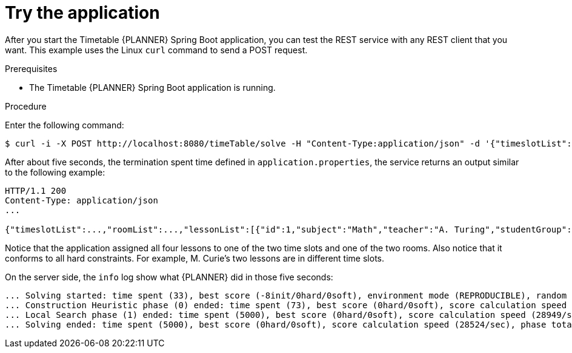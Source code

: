 [id='business-optimizer-try-application-proc_{CONTEXT}']
= Try the application

After you start the Timetable {PLANNER} Spring Boot application, you can test the REST service with any REST client that you want.
This example uses the Linux `curl` command to send a POST request.

.Prerequisites
* The Timetable {PLANNER} Spring Boot application is running.

.Procedure
Enter the following command:

[source]
----
$ curl -i -X POST http://localhost:8080/timeTable/solve -H "Content-Type:application/json" -d '{"timeslotList":[{"dayOfWeek":"MONDAY","startTime":"08:30:00","endTime":"09:30:00"},{"dayOfWeek":"MONDAY","startTime":"09:30:00","endTime":"10:30:00"}],"roomList":[{"name":"Room A"},{"name":"Room B"}],"lessonList":[{"id":1,"subject":"Math","teacher":"A. Turing","studentGroup":"9th grade"},{"id":2,"subject":"Chemistry","teacher":"M. Curie","studentGroup":"9th grade"},{"id":3,"subject":"French","teacher":"M. Curie","studentGroup":"10th grade"},{"id":4,"subject":"History","teacher":"I. Jones","studentGroup":"10th grade"}]}'
----

After about five seconds, the termination spent time defined in  `application.properties`, the service returns an output similar to the following example:

[source]
----
HTTP/1.1 200
Content-Type: application/json
...

{"timeslotList":...,"roomList":...,"lessonList":[{"id":1,"subject":"Math","teacher":"A. Turing","studentGroup":"9th grade","timeslot":{"dayOfWeek":"MONDAY","startTime":"08:30:00","endTime":"09:30:00"},"room":{"name":"Room A"}},{"id":2,"subject":"Chemistry","teacher":"M. Curie","studentGroup":"9th grade","timeslot":{"dayOfWeek":"MONDAY","startTime":"09:30:00","endTime":"10:30:00"},"room":{"name":"Room A"}},{"id":3,"subject":"French","teacher":"M. Curie","studentGroup":"10th grade","timeslot":{"dayOfWeek":"MONDAY","startTime":"08:30:00","endTime":"09:30:00"},"room":{"name":"Room B"}},{"id":4,"subject":"History","teacher":"I. Jones","studentGroup":"10th grade","timeslot":{"dayOfWeek":"MONDAY","startTime":"09:30:00","endTime":"10:30:00"},"room":{"name":"Room B"}}],"score":"0hard/0soft"}
----

Notice that the application assigned all four lessons to one of the two time slots and one of the two rooms.
Also notice that it conforms to all hard constraints.
For example, M. Curie's two lessons are in different time slots.

On the server side, the `info` log show what {PLANNER} did in those five seconds:

[options="nowrap"]
----
... Solving started: time spent (33), best score (-8init/0hard/0soft), environment mode (REPRODUCIBLE), random (JDK with seed 0).
... Construction Heuristic phase (0) ended: time spent (73), best score (0hard/0soft), score calculation speed (459/sec), step total (4).
... Local Search phase (1) ended: time spent (5000), best score (0hard/0soft), score calculation speed (28949/sec), step total (28398).
... Solving ended: time spent (5000), best score (0hard/0soft), score calculation speed (28524/sec), phase total (2), environment mode (REPRODUCIBLE).
----
